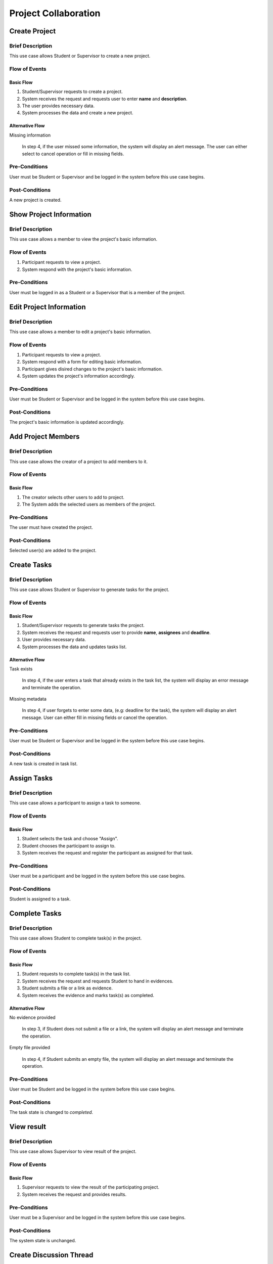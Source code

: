 Project Collaboration
=====================

.. uml::

   skinparam packageStyle rectangle
   left to right direction
   actor "Project Participant" as parti

   rectangle Project {
      usecase "Create project" as CreateP
      usecase "Show project information" as ShowP
      usecase "Edit project information" as EditP
      usecase "Add project member" as AddMember
   }
   
   rectangle Task {
      usecase "Create task" as CreateT
      usecase "Assign task" as AssignT
      usecase "Complete task" as Complete
      usecase "View task" as View
   }

   rectangle Discussion {
      usecase "Create discussion thread" as Thread
      usecase "Add comment" as Comment
   }

   parti --> CreateP
   parti --> ShowP
   parti --> EditP
   parti --> CreateT
   parti --> AddMember
   parti --> AssignT
   parti --> Complete
   parti --> Thread
   parti --> Comment
   parti --> View

   Student --|> parti
   Supervisor --|> parti


.. _project create:

Create Project
--------------

Brief Description
^^^^^^^^^^^^^^^^^

This use case allows Student or Supervisor to create a new project.

Flow of Events
^^^^^^^^^^^^^^

Basic Flow
""""""""""

1. Student/Supervisor requests to create a project.
2. System receives the request and requests user to enter **name** and **description**.
3. The user provides necessary data.
4. System processes the data and create a new project.

Alternative Flow
""""""""""""""""

Missing information

   In step 4, if the user missed some information, the system will display
   an alert message. The user can either select to cancel operation
   or fill in missing fields.

Pre-Conditions
^^^^^^^^^^^^^^

User must be Student or Supervisor and be logged in the system
before this use case begins.

Post-Conditions
^^^^^^^^^^^^^^^

A new project is created.


.. _project info:

Show Project Information
------------------------

Brief Description
^^^^^^^^^^^^^^^^^

This use case allows a member to view the project's basic information.

Flow of Events
^^^^^^^^^^^^^^

1. Participant requests to view a project.
2. System respond with the project's basic information.

Pre-Conditions
^^^^^^^^^^^^^^

User must be logged in as a Student or a Supervisor
that is a member of the project.


.. _project edit:

Edit Project Information
------------------------

Brief Description
^^^^^^^^^^^^^^^^^

This use case allows a member to edit a project's basic information.

Flow of Events
^^^^^^^^^^^^^^

1. Participant requests to view a project.
2. System respond with a form for editing basic information.
3. Participant gives disired changes to the project's basic information.
4. System updates the project's information accordingly.

Pre-Conditions
^^^^^^^^^^^^^^

User must be Student or Supervisor and be logged in the system
before this use case begins.

Post-Conditions
^^^^^^^^^^^^^^^

The project's basic information is updated accordingly.


Add Project Members
-------------------

Brief Description
^^^^^^^^^^^^^^^^^

This use case allows the creator of a project to add members to it.

Flow of Events
^^^^^^^^^^^^^^

Basic Flow
""""""""""

1. The creator selects other users to add to project.
2. The System adds the selected users as members of the project.

Pre-Conditions
^^^^^^^^^^^^^^

The user must have created the project.

Post-Conditions
^^^^^^^^^^^^^^^

Selected user(s) are added to the project.


Create Tasks
------------

Brief Description
^^^^^^^^^^^^^^^^^

This use case allows Student or Supervisor to generate tasks for the project.

Flow of Events
^^^^^^^^^^^^^^

Basic Flow
""""""""""

1. Student/Supervisor requests to generate tasks the project.
2. System receives the request and requests user to provide **name**, **assignees** and **deadline**.
3. User provides necessary data.
4. System processes the data and updates tasks list.

Alternative Flow
""""""""""""""""

Task exists

   In step 4, if the user enters a task that already exists in the task list,
   the system will display an error message and terminate the operation.

Missing metadata

   In step 4, if user forgets to enter some data, (e.g: deadline for the task),
   the system will display an alert message. User can either fill in
   missing fields or cancel the operation.

Pre-Conditions
^^^^^^^^^^^^^^

User must be Student or Supervisor and be logged in the system
before this use case begins.

Post-Conditions
^^^^^^^^^^^^^^^

A new task is created in task list.


Assign Tasks
------------

Brief Description
^^^^^^^^^^^^^^^^^

This use case allows a participant to assign a task to someone.

Flow of Events
^^^^^^^^^^^^^^

Basic Flow
""""""""""

1. Student selects the task and choose "Assign".
2. Student chooses the participant to assign to.
3. System receives the request and register the participant
   as assigned for that task.

Pre-Conditions
^^^^^^^^^^^^^^

User must be a participant and be logged in the system before this use case begins.

Post-Conditions
^^^^^^^^^^^^^^^

Student is assigned to a task.


Complete Tasks
--------------

Brief Description
^^^^^^^^^^^^^^^^^

This use case allows Student to complete task(s) in the project.

Flow of Events
^^^^^^^^^^^^^^

Basic Flow
""""""""""

1. Student requests to complete task(s) in the task list.
2. System receives the request and requests Student to hand in evidences.
3. Student submits a file or a link as evidence.
4. System receives the evidence and marks task(s) as completed.

Alternative Flow
""""""""""""""""

No evidence provided

   In step 3, if Student does not submit a file or a link,
   the system will display an alert message and terminate the operation.

Empty file provided

   In step 4, if Student submits an empty file,
   the system will display an alert message and terminate the operation.

Pre-Conditions
^^^^^^^^^^^^^^

User must be Student and be logged in the system before this use case begins.

Post-Conditions
^^^^^^^^^^^^^^^

The task state is changed to *completed*.


View result
-----------

Brief Description
^^^^^^^^^^^^^^^^^

This use case allows Supervisor to view result of the project.

Flow of Events
^^^^^^^^^^^^^^

Basic Flow
""""""""""

1. Supervisor requests to view the result of the participating project.
2. System receives the request and provides results.

Pre-Conditions
^^^^^^^^^^^^^^

User must be a Supervisor and be logged in the system before this use case begins.

Post-Conditions
^^^^^^^^^^^^^^^

The system state is unchanged.


Create Discussion Thread
------------------------

Brief Description
^^^^^^^^^^^^^^^^^

This use case allows Student or Supervisor to create a discussion thread.

Flow of Events
^^^^^^^^^^^^^^

1. User requests to create a new discussion thread.
2. System receives the request and requests user to enter
   **title** and **content**.
3. User provides necessary data.
4. System processes the data and create a new thread.

Pre-Conditions
^^^^^^^^^^^^^^

User must be Student or Supervisor and be logged in the system
before this use case begins.

Post-Conditions
^^^^^^^^^^^^^^^

A new discussion thread is created.


Add Comment
-----------

Brief Description
^^^^^^^^^^^^^^^^^

This use case allows Student or Supervisor to add a comment to a
discussion thread.

Flow of Events
^^^^^^^^^^^^^^

Basic Flow
""""""""""

1. User requests to add a new comment to the discussion thread.
2. System receives the request and requests user to enter **comment**.
3. User enters a comment.
4. System processes the data and create a new comment in the thread.

Pre-Conditions
^^^^^^^^^^^^^^

User must be Student or Supervisor and be logged in the system
before this use case begins.

Post-Conditions
^^^^^^^^^^^^^^^

A new comment thread is added into the discussion thread.
